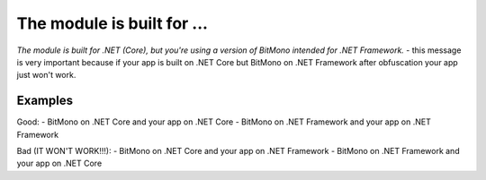 The module is built for ...
===========================

`The module is built for .NET (Core), but you're using a version of BitMono intended for .NET Framework.` - this message is very important because if your app is built on .NET Core but BitMono on .NET Framework after obfuscation your app just won't work.

Examples
--------

Good:
- BitMono on .NET Core and your app on .NET Core
- BitMono on .NET Framework and your app on .NET Framework

Bad (IT WON'T WORK!!!):
- BitMono on .NET Core and your app on .NET Framework
- BitMono on .NET Framework and your app on .NET Core